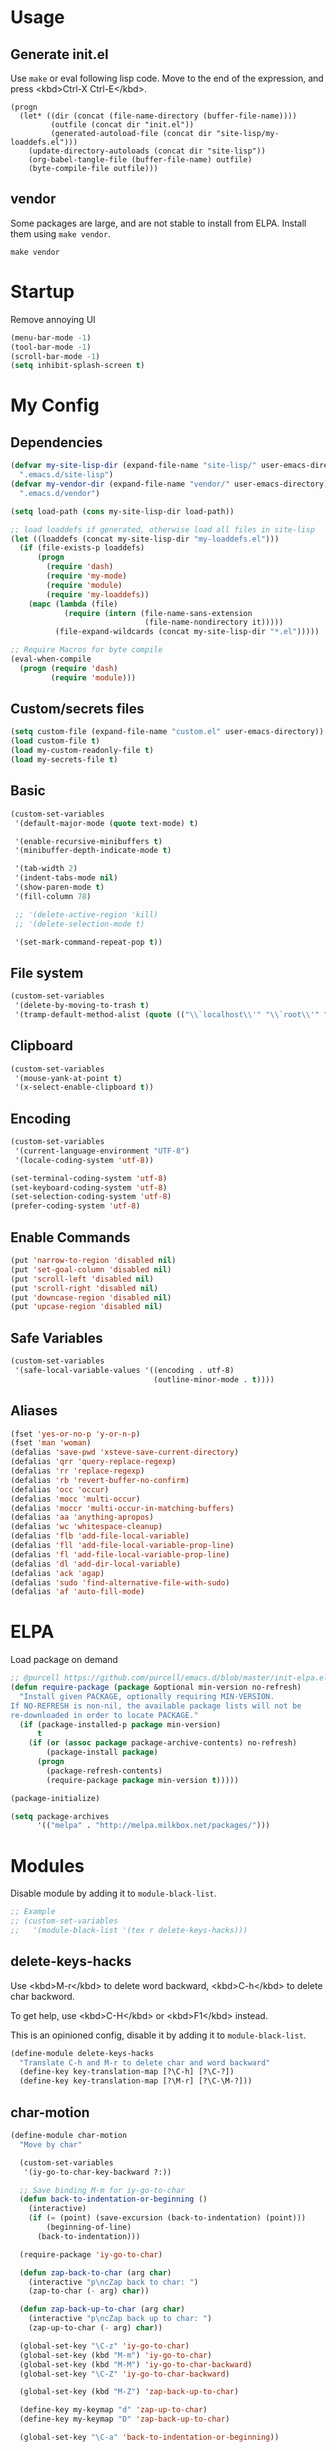 * Usage

** Generate init.el

Use =make= or eval following lisp code. Move to the end of the expression, and press <kbd>Ctrl-X Ctrl-E</kbd>.

#+BEGIN_EXAMPLE
  (progn
    (let* ((dir (concat (file-name-directory (buffer-file-name))))
           (outfile (concat dir "init.el"))
           (generated-autoload-file (concat dir "site-lisp/my-loaddefs.el")))
      (update-directory-autoloads (concat dir "site-lisp"))
      (org-babel-tangle-file (buffer-file-name) outfile)
      (byte-compile-file outfile)))
#+END_EXAMPLE

** vendor

Some packages are large, and are not stable to install from ELPA. Install them using =make vendor=.

#+BEGIN_EXAMPLE
  make vendor
#+END_EXAMPLE

* Startup

Remove annoying UI

#+BEGIN_SRC emacs-lisp
  (menu-bar-mode -1)
  (tool-bar-mode -1)
  (scroll-bar-mode -1)
  (setq inhibit-splash-screen t)
#+END_SRC

* My Config

** Dependencies

#+BEGIN_SRC emacs-lisp
    (defvar my-site-lisp-dir (expand-file-name "site-lisp/" user-emacs-directory)
      ".emacs.d/site-lisp")
    (defvar my-vendor-dir (expand-file-name "vendor/" user-emacs-directory)
      ".emacs.d/vendor")
    
    (setq load-path (cons my-site-lisp-dir load-path))
    
    ;; load loaddefs if generated, otherwise load all files in site-lisp
    (let ((loaddefs (concat my-site-lisp-dir "my-loaddefs.el")))
      (if (file-exists-p loaddefs)
          (progn
            (require 'dash)
            (require 'my-mode)
            (require 'module)
            (require 'my-loaddefs))
        (mapc (lambda (file)
                (require (intern (file-name-sans-extension
                                  (file-name-nondirectory it)))))
              (file-expand-wildcards (concat my-site-lisp-dir "*.el")))))
    
    ;; Require Macros for byte compile
    (eval-when-compile
      (progn (require 'dash)
             (require 'module)))
#+END_SRC

** Custom/secrets files

#+BEGIN_SRC emacs-lisp
  (setq custom-file (expand-file-name "custom.el" user-emacs-directory))
  (load custom-file t)
  (load my-custom-readonly-file t)
  (load my-secrets-file t)
#+END_SRC

** Basic

#+BEGIN_SRC emacs-lisp
  (custom-set-variables
   '(default-major-mode (quote text-mode) t)
  
   '(enable-recursive-minibuffers t)
   '(minibuffer-depth-indicate-mode t)
   
   '(tab-width 2)
   '(indent-tabs-mode nil)
   '(show-paren-mode t)
   '(fill-column 78)
   
   ;; '(delete-active-region 'kill)
   ;; '(delete-selection-mode t)
   
   '(set-mark-command-repeat-pop t))
#+END_SRC

** File system

#+BEGIN_SRC emacs-lisp
  (custom-set-variables
   '(delete-by-moving-to-trash t)
   '(tramp-default-method-alist (quote (("\\`localhost\\'" "\\`root\\'" "sudo")))))
#+END_SRC

** Clipboard

#+BEGIN_SRC emacs-lisp
  (custom-set-variables
   '(mouse-yank-at-point t)
   '(x-select-enable-clipboard t))
#+END_SRC

** Encoding

#+BEGIN_SRC emacs-lisp
  (custom-set-variables
   '(current-language-environment "UTF-8")
   '(locale-coding-system 'utf-8))
  
  (set-terminal-coding-system 'utf-8)
  (set-keyboard-coding-system 'utf-8)
  (set-selection-coding-system 'utf-8)
  (prefer-coding-system 'utf-8)
#+END_SRC

** Enable Commands

#+BEGIN_SRC emacs-lisp
(put 'narrow-to-region 'disabled nil)
(put 'set-goal-column 'disabled nil)
(put 'scroll-left 'disabled nil)
(put 'scroll-right 'disabled nil)
(put 'downcase-region 'disabled nil)
(put 'upcase-region 'disabled nil)
#+END_SRC

** Safe Variables

#+BEGIN_SRC emacs-lisp
  (custom-set-variables
   '(safe-local-variable-values '((encoding . utf-8)
                                  (outline-minor-mode . t))))
#+END_SRC

** Aliases

#+BEGIN_SRC emacs-lisp
(fset 'yes-or-no-p 'y-or-n-p)
(fset 'man 'woman)
(defalias 'save-pwd 'xsteve-save-current-directory)
(defalias 'qrr 'query-replace-regexp)
(defalias 'rr 'replace-regexp)
(defalias 'rb 'revert-buffer-no-confirm)
(defalias 'occ 'occur)
(defalias 'mocc 'multi-occur)
(defalias 'moccr 'multi-occur-in-matching-buffers)
(defalias 'aa 'anything-apropos)
(defalias 'wc 'whitespace-cleanup)
(defalias 'flb 'add-file-local-variable)
(defalias 'fll 'add-file-local-variable-prop-line)
(defalias 'fl 'add-file-local-variable-prop-line)
(defalias 'dl 'add-dir-local-variable)
(defalias 'ack 'agap)
(defalias 'sudo 'find-alternative-file-with-sudo)
(defalias 'af 'auto-fill-mode)
#+END_SRC

* ELPA

Load package on demand

#+BEGIN_SRC emacs-lisp
  ;; @purcell https://github.com/purcell/emacs.d/blob/master/init-elpa.el
  (defun require-package (package &optional min-version no-refresh)
    "Install given PACKAGE, optionally requiring MIN-VERSION.
  If NO-REFRESH is non-nil, the available package lists will not be
  re-downloaded in order to locate PACKAGE."
    (if (package-installed-p package min-version)
        t
      (if (or (assoc package package-archive-contents) no-refresh)
          (package-install package)
        (progn
          (package-refresh-contents)
          (require-package package min-version t)))))
  
  (package-initialize)
  
  (setq package-archives
        '(("melpa" . "http://melpa.milkbox.net/packages/")))
#+END_SRC

* Modules

Disable module by adding it to =module-black-list=.

#+BEGIN_SRC emacs-lisp
;; Example
;; (custom-set-variables
;;   '(module-black-list '(tex r delete-keys-hacks)))
#+END_SRC

** delete-keys-hacks

Use <kbd>M-r</kbd> to delete word backward, <kbd>C-h</kbd> to delete char backword.

To get help, use <kbd>C-H</kbd> or <kbd>F1</kbd> instead.

This is an opinioned config, disable it by adding it to =module-black-list=.

#+BEGIN_SRC emacs-lisp
(define-module delete-keys-hacks
  "Translate C-h and M-r to delete char and word backward"
  (define-key key-translation-map [?\C-h] [?\C-?])
  (define-key key-translation-map [?\M-r] [?\C-\M-?]))
#+END_SRC

** char-motion

#+BEGIN_SRC emacs-lisp
  (define-module char-motion
    "Move by char"

    (custom-set-variables
     '(iy-go-to-char-key-backward ?:))
  
    ;; Save binding M-m for iy-go-to-char
    (defun back-to-indentation-or-beginning ()
      (interactive)
      (if (= (point) (save-excursion (back-to-indentation) (point)))
          (beginning-of-line)
        (back-to-indentation)))
  
    (require-package 'iy-go-to-char)
  
    (defun zap-back-to-char (arg char)
      (interactive "p\ncZap back to char: ")
      (zap-to-char (- arg) char))
  
    (defun zap-back-up-to-char (arg char)
      (interactive "p\ncZap back up to char: ")
      (zap-up-to-char (- arg) char))
  
    (global-set-key "\C-z" 'iy-go-to-char)
    (global-set-key (kbd "M-m") 'iy-go-to-char)
    (global-set-key (kbd "M-M") 'iy-go-to-char-backward)
    (global-set-key "\C-Z" 'iy-go-to-char-backward)
  
    (global-set-key (kbd "M-Z") 'zap-back-up-to-char)
  
    (define-key my-keymap "d" 'zap-up-to-char)
    (define-key my-keymap "D" 'zap-back-up-to-char)
  
    (global-set-key "\C-a" 'back-to-indentation-or-beginning))
#+END_SRC

** ido

#+BEGIN_SRC emacs-lisp
  (define-module ido
    "Enable ido globally, and use it everywhere"
    
    (custom-set-variables
     '(ido-enable-regexp nil)
     '(ido-enable-flex-matching t)
     '(ido-everywhere t)
     '(ido-read-file-name-as-directory-commands nil)
     '(ido-use-filename-at-point nil))
  
    (require-package 'ido-hacks)
    (require-package 'ido-complete-space-or-hyphen)
  
    (ido-mode +1)
    (ido-load-history)
  
    (ido-complete-space-or-hyphen-enable)
    (require 'ido-hacks)
    (ido-hacks-mode +1)
  
    (defun init--ido-setup ()
      (define-key ido-completion-map (kbd "M-m") 'ido-merge-work-directories)
      (define-key ido-completion-map "\C-c" 'ido-toggle-case))
  
    (add-hook 'ido-setup-hook 'init--ido-setup))
#+END_SRC

** magit

#+BEGIN_SRC emacs-lisp
  (define-module magit
    "Git GUI for Emacs"
  
    (custom-set-variables
     '(magit-process-popup-time 60)
     '(magit-repo-dirs (list my-codebase-dir))
     '(magit-repo-dirs-depth 1))
  
    (require-package 'magit)
  
    (defun magit-toggle-whitespace ()
      (interactive)
      (if (member "-w" magit-diff-options)
          (magit-observe-whitespace)
        (magit-ignore-whitespace)))
  
    (defun magit-ignore-whitespace ()
      (interactive)
      (add-to-list 'magit-diff-options "-w")
      (magit-refresh))
  
    (defun magit-observe-whitespace ()
      (interactive)
      (setq magit-diff-options (remove "-w" magit-diff-options))
      (magit-refresh))
  
    (defun init--magit-mode ()
      (define-key magit-mode-map (kbd "W") 'magit-toggle-whitespace))
  
    (defun init--magit-log-edit-mode ()
      (flyspell-mode 1)
      (auto-fill-mode t)
      (setq fill-column 72))
  
    (add-hook 'magit-mode-hook 'init--magit-mode)
    (add-hook 'magit-log-edit-mode-hook 'init--magit-log-edit-mode)
  
    (global-set-key [f12] 'magit-status))
#+END_SRC
** org

Install latest org by running =make org=. Othewise system bundled version is used.

#+BEGIN_SRC emacs-lisp
  (define-module org
    "Basic orgmode setup"
  
    (custom-set-variables
     '(org-export-backends '(md html icalendar latex beamer)))
    
    (let ((org-load-path
           (car (nreverse (file-expand-wildcards (concat my-vendor-dir "org-*"))))))
      (when org-load-path
        ;; remove system org
        (setq load-path
              (--remove (string= "org" (file-name-nondirectory it)) load-path))
        (setq load-path (cons (concat org-load-path "/lisp") load-path))
        (or (require 'org-loaddefs nil t) (require 'org nil t)))))
#+END_SRC

** case-dwim

Ease inserting dash =-= and undersocre =_=.

To downcase, upcase, capitalize words backword, start with nagative
prefix, and then repeat. For example, upcase 3 words before point:
<kbd>M-- M-u M-u M-u</kbd>

If the last command is case transformation (if region is action or
using <kbd>M-U</kbd>, <kbd>M-L</kbd>, <kbd>M-C</kbd>), dash or
underscore will not be inserted, and these commands will do case
transformations.

These commands are also =multiple-cursors= compatible.

#+BEGIN_SRC emacs-lisp
  (define-module case-dwim
    (global-set-key (kbd "M-l") 'case-dwim-dash)
    (global-set-key (kbd "M-u") 'case-dwim-underscore)
    (global-set-key (kbd "M-L") 'case-dwim-downcase)
    (global-set-key (kbd "M-U") 'case-dwim-upcase)
    (global-set-key (kbd "M-c") 'case-dwim-capitalize)
    (global-set-key (kbd "M-C") 'case-dwim-capitalize)
  
    (define-key isearch-mode-map (kbd "M-l") 'case-dwim-isearch-dash)
    (define-key isearch-mode-map (kbd "M-u") 'case-dwim-isearch-underscore))
#+END_SRC
